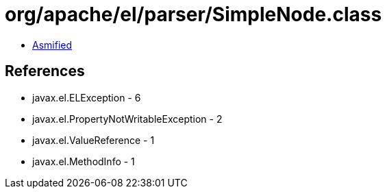 = org/apache/el/parser/SimpleNode.class

 - link:SimpleNode-asmified.java[Asmified]

== References

 - javax.el.ELException - 6
 - javax.el.PropertyNotWritableException - 2
 - javax.el.ValueReference - 1
 - javax.el.MethodInfo - 1
